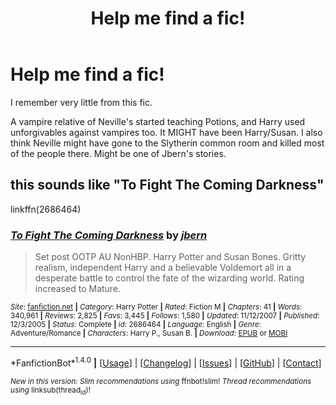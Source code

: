 #+TITLE: Help me find a fic!

* Help me find a fic!
:PROPERTIES:
:Score: 2
:DateUnix: 1490040177.0
:DateShort: 2017-Mar-20
:FlairText: Fic Search
:END:
I remember very little from this fic.

A vampire relative of Neville's started teaching Potions, and Harry used unforgivables against vampires too. It MIGHT have been Harry/Susan. I also think Neville might have gone to the Slytherin common room and killed most of the people there. Might be one of Jbern's stories.


** this sounds like "To Fight The Coming Darkness"

linkffn(2686464)
:PROPERTIES:
:Author: nickg82
:Score: 6
:DateUnix: 1490044599.0
:DateShort: 2017-Mar-21
:END:

*** [[http://www.fanfiction.net/s/2686464/1/][*/To Fight The Coming Darkness/*]] by [[https://www.fanfiction.net/u/940359/jbern][/jbern/]]

#+begin_quote
  Set post OOTP AU NonHBP. Harry Potter and Susan Bones. Gritty realism, independent Harry and a believable Voldemort all in a desperate battle to control the fate of the wizarding world. Rating increased to Mature.
#+end_quote

^{/Site/: [[http://www.fanfiction.net/][fanfiction.net]] *|* /Category/: Harry Potter *|* /Rated/: Fiction M *|* /Chapters/: 41 *|* /Words/: 340,961 *|* /Reviews/: 2,825 *|* /Favs/: 3,445 *|* /Follows/: 1,580 *|* /Updated/: 11/12/2007 *|* /Published/: 12/3/2005 *|* /Status/: Complete *|* /id/: 2686464 *|* /Language/: English *|* /Genre/: Adventure/Romance *|* /Characters/: Harry P., Susan B. *|* /Download/: [[http://www.ff2ebook.com/old/ffn-bot/index.php?id=2686464&source=ff&filetype=epub][EPUB]] or [[http://www.ff2ebook.com/old/ffn-bot/index.php?id=2686464&source=ff&filetype=mobi][MOBI]]}

--------------

*FanfictionBot*^{1.4.0} *|* [[[https://github.com/tusing/reddit-ffn-bot/wiki/Usage][Usage]]] | [[[https://github.com/tusing/reddit-ffn-bot/wiki/Changelog][Changelog]]] | [[[https://github.com/tusing/reddit-ffn-bot/issues/][Issues]]] | [[[https://github.com/tusing/reddit-ffn-bot/][GitHub]]] | [[[https://www.reddit.com/message/compose?to=tusing][Contact]]]

^{/New in this version: Slim recommendations using/ ffnbot!slim! /Thread recommendations using/ linksub(thread_id)!}
:PROPERTIES:
:Author: FanfictionBot
:Score: 1
:DateUnix: 1490044624.0
:DateShort: 2017-Mar-21
:END:
